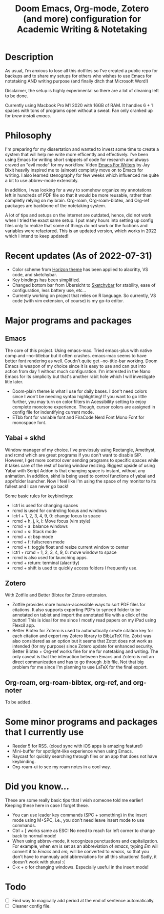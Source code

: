 #+TITLE: Doom Emacs, Org-mode, Zotero (and more) configuration for Academic Writing & Notetaking
#+ATTR_ORG: :width 1000
[[file:screenshot.png]]
* Description
As usual, I'm anxious to lose all this dotfiles so I've created a public repo for backups and to share my setups for others who wishes to use Emacs for notetaking AND writing purpose (and finally ditch that Microsoft Word!)

Disclaimer, the setup is highly experimental so there are a lot of cleaning left to be done.

Currently using Macbook Pro M1 2020 with 16GB of RAM. It handles 6 + 1 spaces with tons of programs open without a sweat. Fan only cranked up for /brew install emacs/. 

* Philosophy
I'm preparing for my dissertation and wanted to invest some time to create a system that will help me write more efficently and effectively. I've been using Emacs for writing short snippets of code for research and always craved an "evil mode" for my workflow. Video [[https://www.youtube.com/watch?v=FtieBc3KptU][Emacs For Writers]] by Jay Dixit heavily inspired me to (almost) completly move on to Emacs for writing. I also learned stenography for few weeks which influenced me quite a bit to use abbrev-mode extensibly.

In addition, I was looking for a way to somehow organize my annotations left in hundreds of PDF file so that it would be more reusable, rather than completly relying on my brain. Org-roam, Org-roam-bibtex, and Org-ref packages are backbone of the notetaking system.

A lot of tips and setups on the internet are outdated, hence, did not work when I tried the exact same setup. I put many hours into setting up config files only to realize that some of things do not work or the fuctions and variables were refactored. This is an updated version, which works in 2022 which I intend to keep updated!

* Recent updates (As of 2022-07-31)
- Color scheme from [[https://horizontheme.netlify.app][Horizon theme]] has been applied to alacritty, VS code, and sketchybar.
- Key bindings has been simplified.
- Changed bottom bar from Übersicht to [[https://github.com/FelixKratz/SketchyBar][Sketchybar]] for stability, ease of configuration, less battery use, etc...
- Currently working on project that relies on R language. So currently, VS code (with vim extension, of course) is my go-to editor.

* Major programs and packages
** Emacs
The core of this project. Using emacs-mac. Tried emacs-plus with native comp and --no-titlebar but it often crashes. emacs-mac seems to have better font rendering as well. Coudn't quite get --no-title-bar working.
Doom Emacs is weapon of my choice since it is easy to use and can put into action from day 1 without much configuration. I'm interested in the Nano Emacs for its simplicity but that's another rabit hole which I will investigate litle later.
- Doom-plain theme is what I use for daily bases. I don't need colors since I won't be needing syntax highlighting! If you want to go little further, you may turn on color filters in Acessibility setting to enjoy complete monotone experience. Though, cursor colors are assigned in config file for indentifying current mode.
- ETbb font for variable font and FiraCode Nerd Font Mono Font for monospace font.
** Yabai + skhd
Window manager of my choice. I've previosuly using Rectangle, Amethyst, and rcmd which are great programs if you don't want to disable SIP. However, I get more control over sending programs to specific spaces while it takes care of the rest of boring window resizing. Biggest upside of using Yabai with Script Addon is that changing space is instant, without any animation. In addition, skhd is being used to control functions of yabai and app/folder launcher. Now I feel like I'm using the space of my monitor to its fullest and I can never go back!

Some basic rules for keybindings:
- lctrl is used for changing spaces
- rcmd is used for controling focus and windows
- lctrl + 1, 2, 3, 4, 9, 0: change focus to space
- rcmd + h, j, k, l: Move focus (vim style)
- rcmd + a: balance windows
- rcmd + s: Stack mode
- rcmd + d: bsp mode
- rcmd + f: fullscreen mode
- rcmd + t: toggle float and resize current window to center
- lctrl + rcmd + 1, 2, 3, 4, 9, 0: move window to space
- rcmd is also used for launching apps.
- rcmd + return: terminal (alacritty)
- rcmd + shift is used to quickly access folders I frequently use.

** Zotero
With Zotfile and Better Bibtex for Zotero extension.
- Zotfile provides more human-accessible ways to sort PDF files for citations. It also supports exporting PDFs to synced folder to be annotated on tablet and import the annotated file with a click of the button! This is ideal for me since I mostly read papers on my iPad using Flexcil app.
- Better Bibtex for Zotero is used to automatically create citation key for each citation and export my Zotero library to BibLaTeX file. Zotxt was also considered as an option but it seems that Zotxt does not work as intended (for my purpose) since Zotero update for enhanced security. Better Bibtex + Org-ref works fine for me for notetaking and writing. The only caveat is that the interaction between Emacs and Zotero is not an direct communication and has to go through .bib file. Not that big problem for me since I'm planning to use LaTeX for the final export.
** Org-roam, org-roam-bibtex, org-ref, and org-noter
To be added.

* Some minor programs and packages that I currently use
- Reeder 5 for RSS. (cloud sync with iOS apps is amazing feature!)
- Mini-buffer for spotlight-like experience when using Emacs.
- Raycast for quickly searching through files or an app that does not have keybinding. 
- Org-roam-ui to see my roam notes in a cool way.
* Did you know...
These are some really basic tips that I wish someone told me earlier! Keeping these here in case I forget these.
- You can use leader key commands (SPC + something) in the insert mode using M+SPC, i.e., you don't need leave insert mode to use commands.
- Ctrl + [ works same as ESC! No need to reach far left corner to change back to normal mode!
- When using abbrev-mode, it recognizes punctuations and capitalization. For example, when /em/ is set as an abbreviation of /emacs/, typing /Em/ will convert it to /Emacs/ and /em,/ will be converted to /emacs,/ so that you don't have to mannualy add abbreviations for all this situations! Sadly, it doesn't work with plural :(
- C-x + o for changing windows. Especially useful in the insert mode!

* Todo
- [ ] Find way to magically add period at the end of sentence automatically.
- [ ] Cleaner config file.
